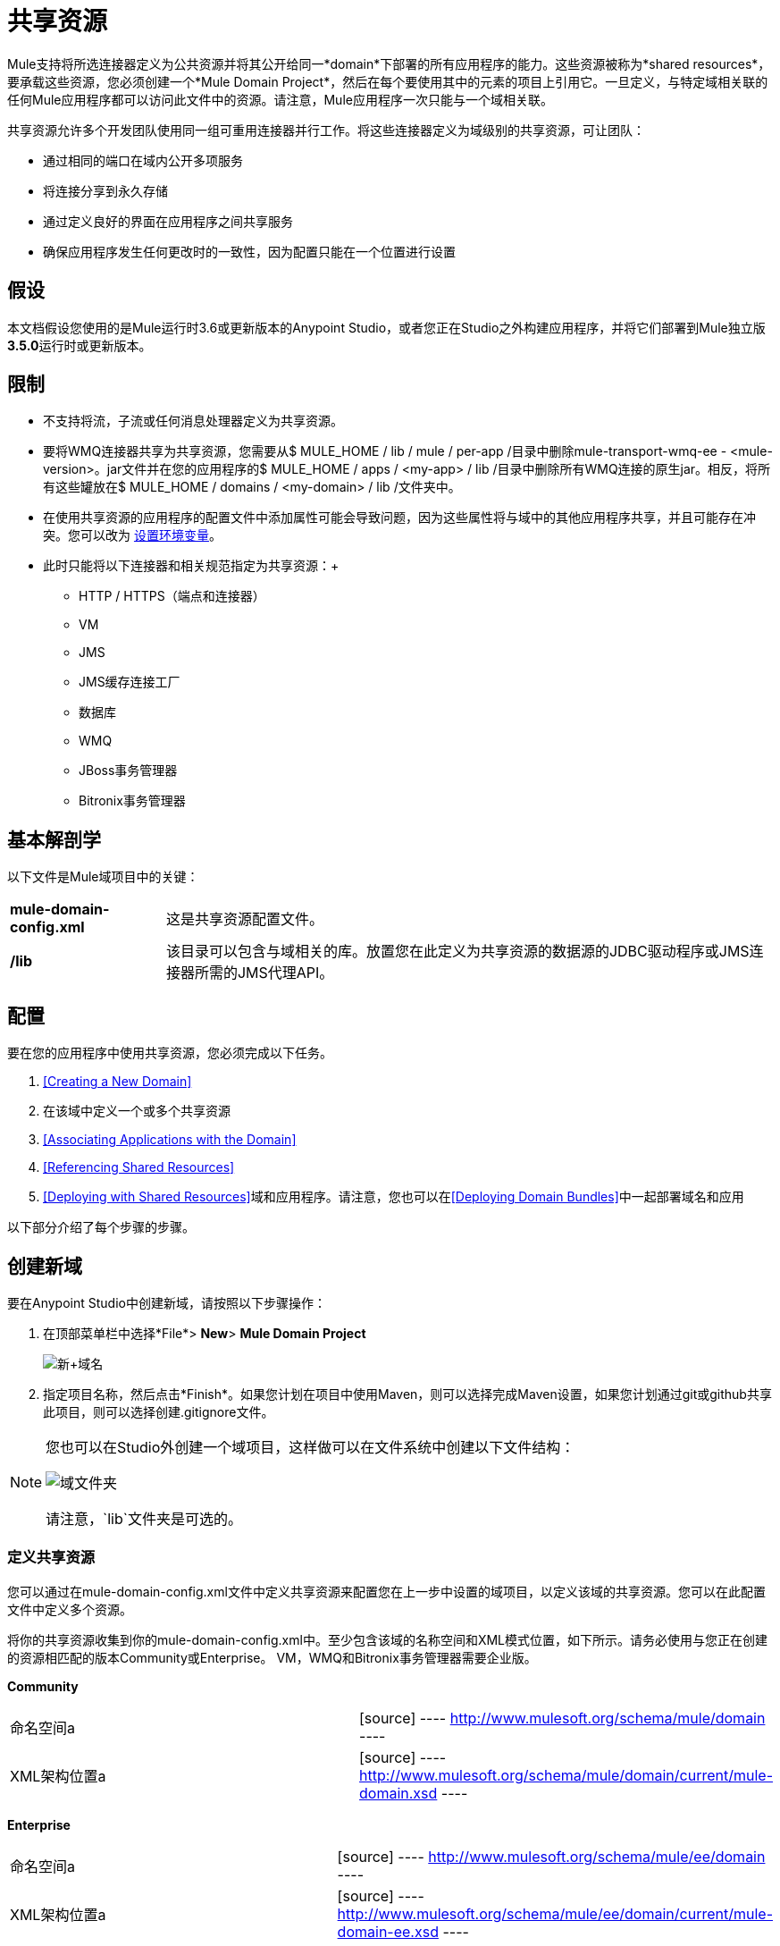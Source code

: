 = 共享资源

Mule支持将所选连接器定义为公共资源并将其公开给同一*domain*下部署的所有应用程序的能力。这些资源被称为*shared resources*，要承载这些资源，您必须创建一个*Mule Domain Project*，然后在每个要使用其中的元素的项目上引用它。一旦定义，与特定域相关联的任何Mule应用程序都可以访问此文件中的资源。请注意，Mule应用程序一次只能与一个域相关联。

共享资源允许多个开发团队使用同一组可重用连接器并行工作。将这些连接器定义为域级别的共享资源，可让团队：

* 通过相同的端口在域内公开多项服务
* 将连接分享到永久存储
* 通过定义良好的界面在应用程序之间共享服务
* 确保应用程序发生任何更改时的一致性，因为配置只能在一个位置进行设置

== 假设

本文档假设您使用的是Mule运行时3.6或更新版本的Anypoint Studio，或者您正在Studio之外构建应用程序，并将它们部署到Mule独立版**3.5.0**运行时或更新版本。

== 限制

* 不支持将流，子流或任何消息处理器定义为共享资源。
* 要将WMQ连接器共享为共享资源，您需要从$ MULE_HOME / lib / mule / per-app /目录中删除mule-transport-wmq-ee  -  <mule-version>。jar文件并在您的应用程序的$ MULE_HOME / apps / <my-app> / lib /目录中删除所有WMQ连接的原生jar。相反，将所有这些罐放在$ MULE_HOME / domains / <my-domain> / lib /文件夹中。
* 在使用共享资源的应用程序的配置文件中添加属性可能会导致问题，因为这些属性将与域中的其他应用程序共享，并且可能存在冲突。您可以改为 link:/mule-user-guide/v/3.6/setting-environment-variables[设置环境变量]。
* 此时只能将以下连接器和相关规范指定为共享资源：+
**  HTTP / HTTPS（端点和连接器）
**  VM
**  JMS
**  JMS缓存连接工厂
** 数据库
**  WMQ
**  JBoss事务管理器
**  Bitronix事务管理器

== 基本解剖学

以下文件是Mule域项目中的关键：

[%autowidth.spread]
|===
| *mule-domain-config.xml*  |这是共享资源配置文件。
| */lib*  |该目录可以包含与域相关的库。放置您在此定义为共享资源的数据源的JDBC驱动程序或JMS连接器所需的JMS代理API。
|===

== 配置

要在您的应用程序中使用共享资源，您必须完成以下任务。

.  <<Creating a New Domain>>
. 在该域中定义一个或多个共享资源
.  <<Associating Applications with the Domain>>
.  <<Referencing Shared Resources>>
.  <<Deploying with Shared Resources>>域和应用程序。请注意，您也可以在<<Deploying Domain Bundles>>中一起部署域名和应用

以下部分介绍了每个步骤的步骤。

== 创建新域

要在Anypoint Studio中创建新域，请按照以下步骤操作：

. 在顶部菜单栏中选择*File*> *New*> *Mule Domain Project*
+
image:new+domain.png[新+域名]
+
. 指定项目名称，然后点击*Finish*。如果您计划在项目中使用Maven，则可以选择完成Maven设置，如果您计划通过git或github共享此项目，则可以选择创建.gitignore文件。

[NOTE]
====
您也可以在Studio外创建一个域项目，这样做可以在文件系统中创建以下文件结构：

image:domain-folders.png[域文件夹]

请注意，`lib`文件夹是可选的。
====

=== 定义共享资源

您可以通过在mule-domain-config.xml文件中定义共享资源来配置您在上一步中设置的域项目，以定义该域的共享资源。您可以在此配置文件中定义多个资源。

将你的共享资源收集到你的mule-domain-config.xml中。至少包含该域的名称空间和XML模式位置，如下所示。请务必使用与您正在创建的资源相匹配的版本Community或Enterprise。 VM，WMQ和Bitronix事务管理器需要企业版。

*Community*

[cols="2*"]
|===
|命名空间a |
[source]
----
http://www.mulesoft.org/schema/mule/domain
----
| XML架构位置a |
[source]
----
http://www.mulesoft.org/schema/mule/domain/current/mule-domain.xsd
----
|===

*Enterprise*

[cols="2*"]
|===
|命名空间a |
[source]
----
http://www.mulesoft.org/schema/mule/ee/domain
----
| XML架构位置a |
[source]
----
http://www.mulesoft.org/schema/mule/ee/domain/current/mule-domain-ee.xsd
----
|===

为要共享的每个资源添加其他名称空间和模式位置。请参阅下面每个支持的共享资源的示例定义，了解每个支持的全名称空间定义。请注意，为清楚起见，这些示例分为单独的XML配置，但您可以在一个`mule-domain`项目中定义多个共享资源。

=== 将应用程序与域相关联

[NOTE]
====

* 应用程序一次只能与一个域相关联。
* 如果您要在Studio外部创建应用程序，那么要将现有应用程序与域相关联，请编辑`mule-deploy.properties`文件以包含域属性：
+
`domain= <name of domain folder>`
+
例如：
+
`domain=mule-test-domain`

====

在Anypoint Studio中，要将现有的应用程序与域相关联，请编辑`mule-deploy.properties`文件以包含域属性：

请注意，选择域时，项目的服务器运行时会自动变为域的服务器运行时，因为它们必须始终匹配。

=== 引用共享资源

在以下示例`mule-domain-config.xml`中，HTTP连接器被定义为共享资源。

[source, xml, linenums]
----
<?xml version="1.0" encoding="UTF-8"?>
<mule-domain xmlns="http://www.mulesoft.org/schema/mule/domain"
             xmlns:xsi="http://www.w3.org/2001/XMLSchema-instance"
             xmlns:http="http://www.mulesoft.org/schema/mule/http"
             xsi:schemaLocation="http://www.mulesoft.org/schema/mule/domain http://www.mulesoft.org/schema/mule/domain/current/mule-domain.xsd
               http://www.mulesoft.org/schema/mule/http http://www.mulesoft.org/schema/mule/http/current/mule-http.xsd">
 
    <http:connector name="SharedHttp"/>
 
</mule-domain>
----

任何与域相关的Mule应用程序都可以通过在配置中引用它来使用共享资源。在下面的示例中，HTTP入站连接器引用了名为`SharedHttp`的共享资源。

[source, xml, linenums]
----
<mule>
   <flow name="httpService">
      <http:inbound-endpoint connector-ref="SharedHttp" host="localhost" port="8080" path="service1" />
      <set-payload value="success" />
   </flow>
</mule>
----


=== 使用共享资源进行部署

以下步骤介绍了如何部署域项目和引用它的应用程序。

. 通过选择mule-domain-config.xml文件（如果有的话），lib文件夹及其内容，并将它们压缩到单个zip文件中来压缩域项目的组件。用该域的名称命名该zip文件。将zip文件复制到MULE_HOME / domains。
+
*Note for Linux/Unix Users*
+
请注意，当Mule解压缩文件时，右键单击该文件夹并选择Compress会导致将其他文件夹添加到文件夹结构中，这会导致部署问题。使用命令行递归压缩文件，或将您的应用程序打包为Studio中的zip文件。
. 将每个引用该域的应用程序的zip文件保存，压缩并复制到MULE_HOME / apps文件夹中。
. 开始骡子。
当Mule启动时，它首先部署在MULE_HOME / domains文件夹中找到的任何域，然后将应用程序部署到MULE_HOME / apps文件夹中，以便在应用程序启动之前全部启动所有域。

=== 部署域包

您还可以选择将与域中的域相关联的应用程序捆绑在域文件夹中，然后将整个文件夹作为捆绑单元进行部署。为此，请在您的域文件夹结构中包含一个`apps`文件夹，并将应用程序的压缩文件放在该文件夹中。

image:domainBundle.png[domainBundle]

部署行为与单独部署域和应用程序相同：Mule将首先部署域本身，然后部署应用程序。部署域捆绑包可以通过单独删除手动部署应用程序的步骤来简化团队的部署机制。

== 示例Mule域项目

以下代码示例显示示例**`mule-domain-config.xml`**文件，每个文件都配置为共享单个资源。请注意，您可以在`mule-domain-config.xml`文件中定义多个共享资源。

===  HTTP

在域中共享HTTP连接器允许您在属于该域的所有应用程序中重复使用相同的端口。

[source, xml, linenums]
----
<mule>
   <flow name="httpService">
      <http:inbound-endpoint connector-ref="SharedHttp" host="localhost" port="8080" path="service1" />
      <set-payload value="success" />
   </flow>
</mule>
----

===  HTTPS

在域中共享HTTPS连接器允许您在属于该域的所有应用程序中重复使用相同的端口。

[source, xml, linenums]
----
<?xml version="1.0" encoding="UTF-8"?>
<mule-domain xmlns="http://www.mulesoft.org/schema/mule/domain"
      xmlns:xsi="http://www.w3.org/2001/XMLSchema-instance"
      xmlns:https="http://www.mulesoft.org/schema/mule/https"
      xsi:schemaLocation="
               http://www.mulesoft.org/schema/mule/domain http://www.mulesoft.org/schema/mule/domain/current/mule-domain.xsd
               http://www.mulesoft.org/schema/mule/https http://www.mulesoft.org/schema/mule/https/current/mule-https.xsd">
 
    <https:connector name="sharedHttpConnector">
        <https:tls-client path="clientKeystore" storePassword="mulepassword"/>
        <https:tls-key-store path="clientKeystore" keyPassword="mulepassword" storePassword="mulepassword"/>
        <https:tls-server path="trustStore" storePassword="mulepassword"/>
    </https:connector>
 
</mule-domain>
----

===  VM

*_Enterprise_*

共享VM连接器允许同一个域内的多个Mule应用程序通过VM队列进行通信。将VM连接器定义为共享资源是消费其他Mule应用程序在同一容器内提供的服务的最佳实践。

[source, xml, linenums]
----
<?xml version="1.0" encoding="UTF-8"?>
<mule-domain xmlns="http://www.mulesoft.org/schema/mule/ee/domain"
             xmlns:xsi="http://www.w3.org/2001/XMLSchema-instance"
             xmlns:vm="http://www.mulesoft.org/schema/mule/vm"
             xsi:schemaLocation="
               http://www.mulesoft.org/schema/mule/ee/domain http://www.mulesoft.org/schema/mule/ee/domain/current/mule-domain-ee.xsd
               http://www.mulesoft.org/schema/mule/vm http://www.mulesoft.org/schema/mule/vm/current/mule-vm.xsd">
 
    <vm:connector name="sharedVmConnector"/>
 
</mule-domain>
----

===  JMS

共享JMS连接器可创建与多个应用程序之间的代理程序的公共连接，从而最大限度地减少与代理程序的客户端连接数量。

[source, xml, linenums]
----
<?xml version="1.0" encoding="UTF-8"?>
<mule-domain xmlns="http://www.mulesoft.org/schema/mule/domain"
             xmlns:xsi="http://www.w3.org/2001/XMLSchema-instance"
             xmlns:jms="http://www.mulesoft.org/schema/mule/jms"
             xmlns:spring="http://www.springframework.org/schema/beans"
             xmlns:util="http://www.springframework.org/schema/util"
             xsi:schemaLocation="
               http://www.springframework.org/schema/beans http://www.springframework.org/schema/beans/spring-beans-current.xsd
               http://www.springframework.org/schema/util http://www.springframework.org/schema/util/spring-util-current.xsd
               http://www.mulesoft.org/schema/mule/domain http://www.mulesoft.org/schema/mule/domain/current/mule-domain.xsd
               http://www.mulesoft.org/schema/mule/jms http://www.mulesoft.org/schema/mule/jms/current/mule-jms.xsd">
 
    <spring:beans>
        <util:properties id="providerProperties">
            <spring:prop key="queue.jndi-queue-in">in</spring:prop>
            <spring:prop key="topic.jndi-topic-in">in</spring:prop>
        </util:properties>
    </spring:beans>
 
    <jms:connector name="sharedJmsConnector"
                   connectionFactoryJndiName="ConnectionFactory">
        <jms:default-jndi-name-resolver
                jndiInitialFactory="org.apache.activemq.jndi.ActiveMQInitialContextFactory"
                jndiProviderUrl="vm://localhost?broker.persistent=false&amp;broker.useJmx=false"
                jndiProviderProperties-ref="providerProperties"/>
    </jms:connector>
 
</mule-domain>
----

===  JMS缓存连接工厂

Mule为JMS连接提供缓存连接工厂以提高JMS资源利用率。

[source, xml, linenums]
----
<?xml version="1.0" encoding="UTF-8"?>
<mule-domain xmlns="http://www.mulesoft.org/schema/mule/domain"
             xmlns:xsi="http://www.w3.org/2001/XMLSchema-instance"
             xmlns:jms="http://www.mulesoft.org/schema/mule/jms"
             xmlns:spring="http://www.springframework.org/schema/beans"
             xsi:schemaLocation="http://www.springframework.org/schema/beans http://www.springframework.org/schema/beans/spring-beans-current.xsd
 
               http://www.mulesoft.org/schema/mule/domain http://www.mulesoft.org/schema/mule/domain/current/mule-domain.xsd
               http://www.mulesoft.org/schema/mule/jms http://www.mulesoft.org/schema/mule/jms/current/mule-jms.xsd">
 
    <spring:bean name="connectionFactory" class="org.apache.activemq.ActiveMQConnectionFactory">
        <spring:property name="brokerURL" value="vm://localhost?broker.persistent=false&amp;broker.useJmx=false"/>
    </spring:bean>
 
    <jms:caching-connection-factory name="cachingConnectionFactory" connectionFactory-ref="connectionFactory"
                                    cacheProducers="false" sessionCacheSize="1"/>
 
    <jms:activemq-connector name="sharedJmsConnector"
                            connectionFactory-ref="cachingConnectionFactory"
                            specification="1.1"
                            validateConnections="true"
                            maxRedelivery="-1"
                            numberOfConsumers="1"/>
 
</mule-domain>
----

=== 数据库配置

共享一个`db`配置会在多个应用程序之间创建一个到数据库的公共连接，从而最大限度地减少到数据库的客户端连接数量。

[source, xml, linenums]
----
<?xml version="1.0" encoding="UTF-8"?>
<mule-domain xmlns="http://www.mulesoft.org/schema/mule/domain"
             xmlns:xsi="http://www.w3.org/2001/XMLSchema-instance"
             xmlns:db="http://www.mulesoft.org/schema/mule/db"
             xmlns:spring="http://www.springframework.org/schema/beans"
             xsi:schemaLocation="
               http://www.mulesoft.org/schema/mule/domain http://www.mulesoft.org/schema/mule/domain/current/mule-domain.xsd
               http://www.springframework.org/schema/beans http://www.springframework.org/schema/beans/spring-beans-current.xsd
               http://www.mulesoft.org/schema/mule/db http://www.mulesoft.org/schema/mule/db/current/mule-db.xsd">
 
    <spring:bean id="jdbcDataSource" class="org.enhydra.jdbc.standard.StandardDataSource" destroy-method="shutdown">
        <spring:property name="driverName" value="org.apache.derby.jdbc.EmbeddedDriver"/>
        <spring:property name="url" value="${database.connection}"/>
    </spring:bean>
 
    <db:generic-config name="dbConfig" dataSource-ref="jdbcDataSource"/>
 
</mule-domain>
----

===  WMQ

*_Enterprise_*

共享WMQ连接器可在多个应用程序之间创建与代理的公共连接，从而最大限度地减少与代理的客户端连接数量。

要共享WMQ连接器作为共享资源，您需要*remove*来自`$MULE_HOME/lib/mule/per-app/`文件夹和*remove*原生wmq jar的mule-transport-wmq-ee  -  <mule-version>。从您的应用程序的`$MULE_HOME/apps/<my-app>/lib/`目录中。相反，将所有这些罐子放在*$MULE_HOME/domains/<my-domain>/lib/*文件夹中。

例如：

[%header%autowidth.spread]
|====
| {之前{1}}之后
| $ MULE_HOME / LIB /骡/每个应用/骡传输-WMQ-EE  -  <mule-version>罐子 | $ MULE_HOME /域/ <my-domain> / LIB /骡-transport-WMQ-EE  -  <mule-version>罐
| $ MULE_HOME /应用/ <my-app> / LIB / com.ibm.mq-7.0.jar  | $ MULE_HOME /域/ <my-domain> / LIB / com.ibm.mq -7.0.jar
| $ MULE_HOME /应用/ <my-app> / LIB / com.ibm.mq.jmqi-7.0.jar  | $ MULE_HOME /域/ <my-domain> / LIB / com.ibm .mq.jmqi-7.0.jar
| $ MULE_HOME /应用/ <my-app> / LIB / com.ibm.mqetclient-7.0.jar  | $ MULE_HOME /域/ <my-domain> / LIB / com.ibm.mqetclient -7.0.jar
| $ MULE_HOME /应用/ <my-app> / LIB / com.ibm.mqjms-7.0.jar  | $ MULE_HOME /域/ <my-domain> / LIB / com.ibm.mqjms -7.0.jar
|====

[source, xml, linenums]
----
<?xml version="1.0" encoding="UTF-8"?>
<mule-domain xmlns="http://www.mulesoft.org/schema/mule/ee/domain"
             xmlns:xsi="http://www.w3.org/2001/XMLSchema-instance"
             xmlns:wmq="http://www.mulesoft.org/schema/mule/ee/wmq"
             xmlns:context="http://www.springframework.org/schema/context"
             xsi:schemaLocation="
               http://www.springframework.org/schema/context http://www.springframework.org/schema/context/spring-context-current.xsd
               http://www.mulesoft.org/schema/mule/ee/domain http://www.mulesoft.org/schema/mule/ee/domain/current/mule-domain-ee.xsd
               http://www.mulesoft.org/schema/mule/ee/wmq http://www.mulesoft.org/schema/mule/ee/wmq/current/mule-wmq-ee.xsd">
 
 
    <context:property-placeholder location="wmq-test.properties"/>
 
    <wmq:connector name="sharedJmsConnector"
                   hostName="${wmq.host}"
                   port="${wmq.port}"
                   queueManager="${wmq.queue.manager}"
                   transportType="CLIENT_MQ_TCPIP"
                   username="${wmq.username}"
                   password="${wmq.password}">
    </wmq:connector>
 
</mule-domain>
----

===  JBoss事务管理器

将JMS连接器和`db`配置定义为域中的共享资源时，可能必须在应用程序中使用XA事务。在这种情况下，您还必须在您的域配置中定义XA事务管理器。

[source, xml, linenums]
----
<?xml version="1.0" encoding="UTF-8"?>
<mule-domain xmlns="http://www.mulesoft.org/schema/mule/domain"
             xmlns:xsi="http://www.w3.org/2001/XMLSchema-instance"
             xmlns:jbossts="http://www.mulesoft.org/schema/mule/jbossts"
             xsi:schemaLocation="
                http://www.mulesoft.org/schema/mule/domain http://www.mulesoft.org/schema/mule/domain/current/mule-domain.xsd
                http://www.mulesoft.org/schema/mule/jbossts http://www.mulesoft.org/schema/mule/jbossts/current/mule-jbossts.xsd">
 
    <jbossts:transaction-manager/>
 
</mule-domain>
----

===  Bitronix事务管理器

*_Enterprise_*

将JMS连接器和`db`配置定义为域中的共享资源时，可能必须在应用程序中使用XA事务。在这种情况下，您还必须在您的域配置中定义XA事务管理器。

[source, xml, linenums]
----
<?xml version="1.0" encoding="UTF-8"?>
<mule-domain xmlns="http://www.mulesoft.org/schema/mule/ee/domain"
      xmlns:xsi="http://www.w3.org/2001/XMLSchema-instance"
      xmlns:jms="http://www.mulesoft.org/schema/mule/jms"
      xmlns:bti="http://www.mulesoft.org/schema/mule/ee/bti"
      xmlns:spring="http://www.springframework.org/schema/beans"
      xsi:schemaLocation="
               http://www.mulesoft.org/schema/mule/ee/bti http://www.mulesoft.org/schema/mule/ee/bti/current/mule-bti-ee.xsd
               http://www.mulesoft.org/schema/mule/ee/domain http://www.mulesoft.org/schema/mule/ee/domain/current/mule-domain-ee.xsd
               http://www.mulesoft.org/schema/mule/jms http://www.mulesoft.org/schema/mule/jms/current/mule-jms.xsd">
 
    <bti:transaction-manager/>
 
</mule-domain>
----

Bitronix模块集成还提供了一个JMS连接工厂池和一个数据源池，以便在使用XA事务时使用数据源。您可以将其中一个或两个定义为共享资源。

[source, xml, linenums]
----
<?xml version="1.0" encoding="UTF-8"?>
<mule-domain xmlns="http://www.mulesoft.org/schema/mule/ee/domain"
      xmlns:xsi="http://www.w3.org/2001/XMLSchema-instance"
      xmlns:jms="http://www.mulesoft.org/schema/mule/jms"
      xmlns:bti="http://www.mulesoft.org/schema/mule/ee/bti"
      xmlns:spring="http://www.springframework.org/schema/beans"
      xsi:schemaLocation="
               http://www.mulesoft.org/schema/mule/ee/bti http://www.mulesoft.org/schema/mule/ee/bti/current/mule-bti-ee.xsd
               http://www.mulesoft.org/schema/mule/ee/domain http://www.mulesoft.org/schema/mule/ee/domain/current/mule-domain-ee.xsd
               http://www.mulesoft.org/schema/mule/jms http://www.mulesoft.org/schema/mule/jms/current/mule-jms.xsd">
 
     <spring:bean name="xaConnectionFactory" class="org.apache.activemq.ActiveMQXAConnectionFactory">
        <spring:property name="brokerURL" value="vm://localhost?broker.persistent=false&amp;broker.useJmx=false"/>
    </spring:bean>
 
 
    <jms:activemq-xa-connector connectionFactory-ref="connectionFactoryPool" name="sharedJmsConnector"
                               maxRedelivery="-1" specification="1.1" numberOfConsumers="1"/>
 
    <bti:xa-connection-factory-pool name="connectionFactoryPool" minPoolSize="5" maxPoolSize="15" maxIdleTime="40"
                                    connectionFactory-ref="xaConnectionFactory"/>
 
    <bti:transaction-manager/>
 
</mule-domain>
----

== 提示

* 如果您有在Studio中创建的现有应用程序，并且想要修改它们以使用共享资源，则可以按照上述所有步骤进行操作。
* 在域级别定义的连接器将自动用作这些域中部署的应用程序的默认连接器。如果在域级别仅定义了一个特定类型的连接器，并且应用程序没有明确包含对同一类型的另一个连接器的引用，则将在域级别定义的连接器用作该应用程序的默认连接器。在这种情况下，使用共享资源的`connector-ref`或`config-ref`属性是可选的。
* 请注意，虽然共享资源仅限于本文档中所选的连接器和库，但在Mule中可以共享其他配置片段。有关详细信息，请参阅 link:/mule-user-guide/v/3.5/sharing-custom-configuration-fragments[共享自定义配置片段]。

== 另请参阅

访问参考文档：

**  link:/mule-user-guide/v/3.5/vm-transport-reference[VM]
**  link:/mule-user-guide/v/3.5/database-connector[D B]
**  link:/mule-user-guide/v/3.5/jms-transport-reference[JMS]
**   link:/mule-user-guide/v/3.5/http-connector[HTTP连接器]
**  link:/mule-user-guide/v/3.5/mule-wmq-transport-reference[WMQ]
**  link:/mule-user-guide/v/3.5/jboss-transaction-manager-reference[JBoss的]
